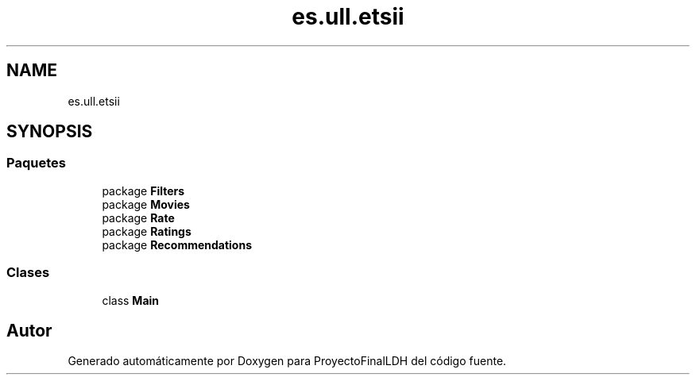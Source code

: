 .TH "es.ull.etsii" 3 "Miércoles, 4 de Enero de 2023" "Version 1.0" "ProyectoFinalLDH" \" -*- nroff -*-
.ad l
.nh
.SH NAME
es.ull.etsii
.SH SYNOPSIS
.br
.PP
.SS "Paquetes"

.in +1c
.ti -1c
.RI "package \fBFilters\fP"
.br
.ti -1c
.RI "package \fBMovies\fP"
.br
.ti -1c
.RI "package \fBRate\fP"
.br
.ti -1c
.RI "package \fBRatings\fP"
.br
.ti -1c
.RI "package \fBRecommendations\fP"
.br
.in -1c
.SS "Clases"

.in +1c
.ti -1c
.RI "class \fBMain\fP"
.br
.in -1c
.SH "Autor"
.PP 
Generado automáticamente por Doxygen para ProyectoFinalLDH del código fuente\&.
